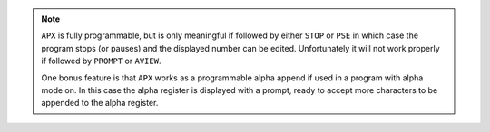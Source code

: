 .. index:: APX

.. object:: APX

   ``APX`` restarts digit entry and makes it possible to append to the
   number in X, somewhat corresponding to the append facility in the
   alpha register.

   One idea to use it is to assign it to the ``SHIFT``-``XEQ`` key,
   giving it the same position as the alpha append facility, but on
   the user keyboard.

   The sign of the number is observed. Decimal point is preserved
   provided that the number is in range to be displayed without an
   exponent and not losing non-zero digits.

   Large exponents are ignored, giving the mantissa as an integer to
   be edited. Very small numbers are made large enough to display
   without exponent, but still as small as possible. A full mantissa
   of digits will start digit entry without a displayed underscore,
   which is consistent with how such numbers are shown in digit
   entry. The number can still be edited and removing the last digit
   will reveal the underscore prompt.

   This is an MCODE variant of the synthetic program with the same
   name that appears in the book *Extend your HP-41*.

.. note::

   ``APX`` is fully programmable, but is only meaningful if followed by
   either ``STOP`` or ``PSE`` in which case the program stops (or pauses)
   and the displayed number can be edited. Unfortunately it will not
   work properly if followed by ``PROMPT`` or ``AVIEW``.

   One bonus feature is that ``APX`` works as a programmable alpha
   append if used in a program with alpha mode on. In this case the
   alpha register is displayed with a prompt, ready to accept more
   characters to be appended to the alpha register.
